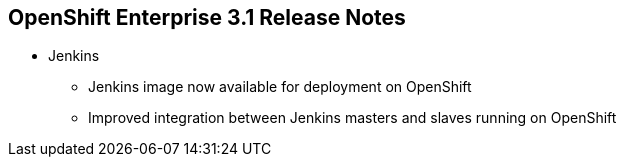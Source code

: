== OpenShift Enterprise 3.1 Release Notes

* Jenkins
** Jenkins image now available for deployment on OpenShift
** Improved integration between Jenkins masters and slaves running on OpenShift

ifdef::showscript[]
=== Transcript

A Jenkins image is now available for deployment on OpenShift.
In addition, integration between Jenkins masters and Jenkins slaves running on
 OpenShift has improved.


endif::showscript[]
